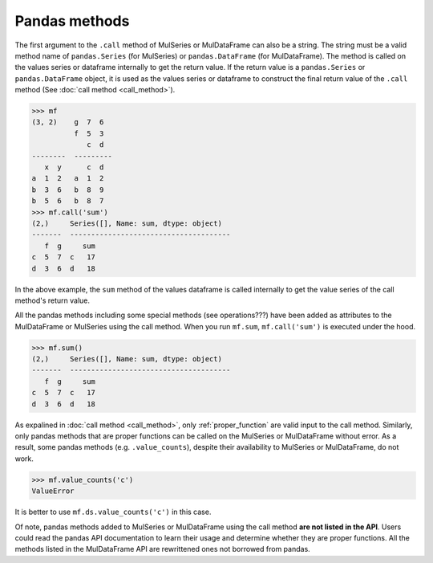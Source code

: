 Pandas methods
================

The first argument to the ``.call`` method of MulSeries or MulDataFrame can also be a string. The string must be a valid method name of ``pandas.Series`` (for MulSeries) or ``pandas.DataFrame`` (for MulDataFrame). The method is called on the values series or dataframe internally to get the return value. If the return value is a ``pandas.Series`` or ``pandas.DataFrame`` object, it is used as the values series or dataframe to construct the final return value of the ``.call`` method (See :doc:`call method <call_method>`).

>>> mf
(3, 2)    g  7  6
          f  5  3
             c  d
--------  ---------
   x  y      c  d
a  1  2   a  1  2
b  3  6   b  8  9
b  5  6   b  8  7
>>> mf.call('sum')
(2,)     Series([], Name: sum, dtype: object)
-------  --------------------------------------
   f  g     sum
c  5  7  c   17
d  3  6  d   18

In the above example, the ``sum`` method of the values dataframe is called internally to get the value series of the call method's return value.

.. _pandas_methods_attr:

All the pandas methods including some special methods (see operations???) have been added as attributes to the MulDataFrame or MulSeries using the call method. When you run ``mf.sum``, ``mf.call('sum')`` is executed under the hood.

>>> mf.sum()
(2,)     Series([], Name: sum, dtype: object)
-------  --------------------------------------
   f  g     sum
c  5  7  c   17
d  3  6  d   18

As expalined in :doc:`call method <call_method>`, only :ref:`proper_function` are valid input to the call method. Similarly, only pandas methods that are proper functions can be called on the MulSeries or MulDataFrame without error. As a result, some pandas methods (e.g. ``.value_counts``), despite their availability to MulSeries or MulDataFrame, do not work.

>>> mf.value_counts('c')
ValueError

It is better to use ``mf.ds.value_counts('c')`` in this case.

Of note, pandas methods added to MulSeries or MulDataFrame using the call method **are not listed in the API**. Users could read the pandas API documentation to learn their usage and determine whether they are proper functions. All the methods listed in the MulDataFrame API are rewrittened ones not borrowed from pandas. 





